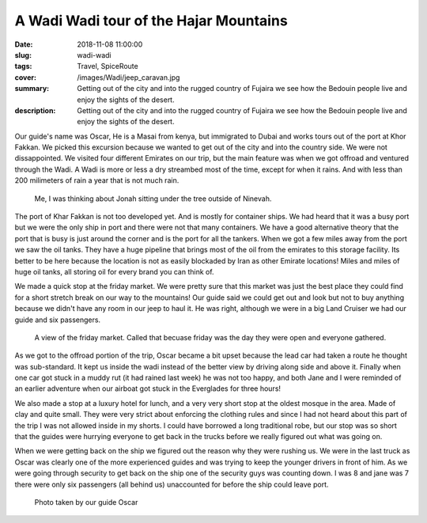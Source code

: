 A Wadi Wadi tour of the Hajar Mountains
=======================================

:date: 2018-11-08 11:00:00
:slug: wadi-wadi
:tags: Travel, SpiceRoute
:cover: /images/Wadi/jeep_caravan.jpg
:summary: Getting out of the city and into the rugged country of Fujaira we see how the Bedouin people live and enjoy the sights of the desert.
:description: Getting out of the city and into the rugged country of Fujaira we see how the Bedouin people live and enjoy the sights of the desert.


Our guide's name was Oscar, He is a Masai from kenya, but immigrated to Dubai and works tours out of the port at Khor Fakkan.  We picked this excursion because we wanted to get out of the city and into the country side. We were not dissappointed.  We visited four different Emirates on our trip, but the main feature was when we got offroad and ventured through the Wadi.  A Wadi is more or less a dry streambed most of the time, except for when it rains.  And with less than 200 milimeters of rain a year that is not much rain.

.. figure:: /images/Wadi/thinking.jpg

    Me, I was thinking about Jonah sitting under the tree outside of Ninevah.
    
The port of Khar Fakkan is not too developed yet.  And is mostly for container ships.  We had heard that it was a busy port but we were the only ship in port and there were not that many containers.  We have a good alternative theory that the port that is busy is just around the corner and is the port for all the tankers.  When we got a few miles away from the port we saw the oil tanks.  They have a huge pipeline that brings most of the oil from the emirates to this storage facility.  Its better to be here because the location is not as easily blockaded by Iran as other Emirate locations!  Miles and miles of huge oil tanks, all storing oil for every brand you can think of.

We made a quick stop at the friday market.  We were pretty sure that this market was just the best place they could find for a short stretch break on our way to the mountains!  Our guide said we could get out and look but not to buy anything because we didn't have any room in our jeep to haul it.  He was right, although we were in a big Land Cruiser we had our guide and six passengers.  

.. figure:: /images/Wadi/friday_market.jpg

    A view of the friday market.  Called that becuase friday was the day they were open and everyone gathered.
    
As we got to the offroad portion of the trip, Oscar became a bit upset because the lead car had taken a route he thought was sub-standard.  It kept us inside the wadi instead of the better view by driving along side and above it.  Finally when one car got stuck in a muddy rut (it had rained last week) he was not too happy, and both Jane and I were reminded of an earlier adventure when our airboat got stuck in the Everglades for three hours!
    
We also made a stop at a luxury hotel for lunch, and a very very short stop at the oldest mosque in the area.  Made of clay and quite small.  They were very strict about enforcing the clothing rules and since I had not heard about this part of the trip I was not allowed inside in my shorts.  I could have borrowed a long traditional robe, but our stop was so short that the guides were hurrying everyone to get back in the trucks before we really figured out what was going on.  

When we were getting back on the ship we figured out the reason why they were rushing us.  We were in the last truck as Oscar was clearly one of the more experienced guides and was trying to keep the younger drivers in front of him.  As we were going through security to get back on the ship one of the security guys was counting down. I was 8 and jane was 7 there were only six passengers (all behind us) unaccounted for before the ship could leave port.


.. figure:: /images/Wadi/wadi_couple.jpg

    Photo taken by our guide Oscar
    
